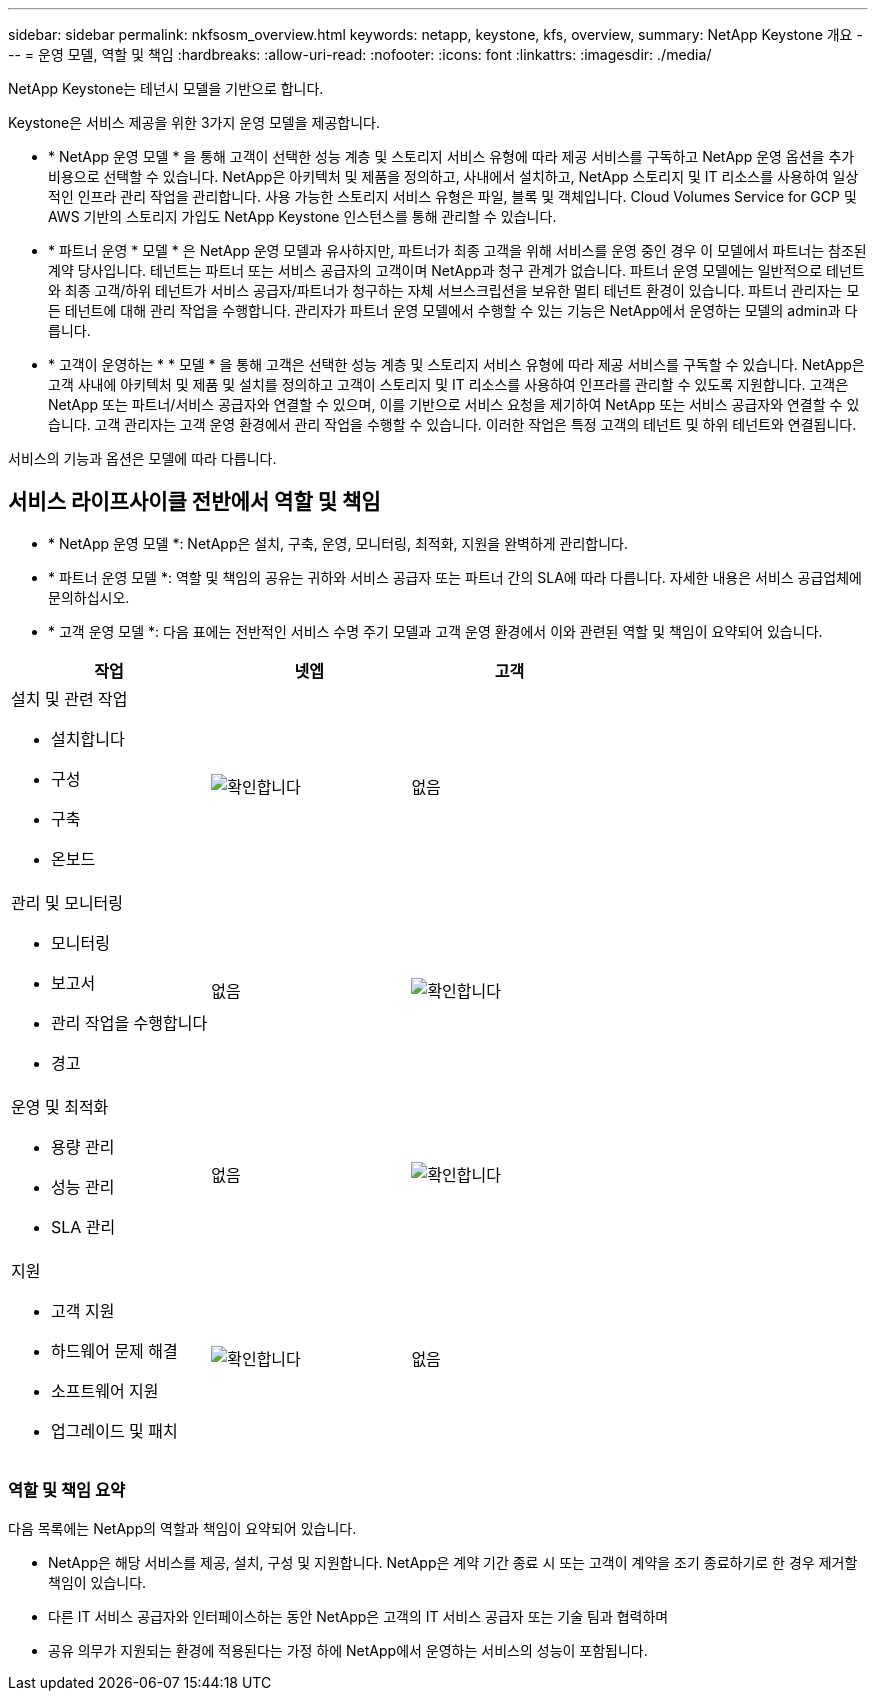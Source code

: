 ---
sidebar: sidebar 
permalink: nkfsosm_overview.html 
keywords: netapp, keystone, kfs, overview, 
summary: NetApp Keystone 개요 
---
= 운영 모델, 역할 및 책임
:hardbreaks:
:allow-uri-read: 
:nofooter: 
:icons: font
:linkattrs: 
:imagesdir: ./media/


[role="lead"]
NetApp Keystone는 테넌시 모델을 기반으로 합니다.

Keystone은 서비스 제공을 위한 3가지 운영 모델을 제공합니다.

* * NetApp 운영 모델 * 을 통해 고객이 선택한 성능 계층 및 스토리지 서비스 유형에 따라 제공 서비스를 구독하고 NetApp 운영 옵션을 추가 비용으로 선택할 수 있습니다. NetApp은 아키텍처 및 제품을 정의하고, 사내에서 설치하고, NetApp 스토리지 및 IT 리소스를 사용하여 일상적인 인프라 관리 작업을 관리합니다. 사용 가능한 스토리지 서비스 유형은 파일, 블록 및 객체입니다. Cloud Volumes Service for GCP 및 AWS 기반의 스토리지 가입도 NetApp Keystone 인스턴스를 통해 관리할 수 있습니다.
* * 파트너 운영 * 모델 * 은 NetApp 운영 모델과 유사하지만, 파트너가 최종 고객을 위해 서비스를 운영 중인 경우 이 모델에서 파트너는 참조된 계약 당사입니다. 테넌트는 파트너 또는 서비스 공급자의 고객이며 NetApp과 청구 관계가 없습니다. 파트너 운영 모델에는 일반적으로 테넌트와 최종 고객/하위 테넌트가 서비스 공급자/파트너가 청구하는 자체 서브스크립션을 보유한 멀티 테넌트 환경이 있습니다. 파트너 관리자는 모든 테넌트에 대해 관리 작업을 수행합니다. 관리자가 파트너 운영 모델에서 수행할 수 있는 기능은 NetApp에서 운영하는 모델의 admin과 다릅니다.
* * 고객이 운영하는 * * 모델 * 을 통해 고객은 선택한 성능 계층 및 스토리지 서비스 유형에 따라 제공 서비스를 구독할 수 있습니다. NetApp은 고객 사내에 아키텍처 및 제품 및 설치를 정의하고 고객이 스토리지 및 IT 리소스를 사용하여 인프라를 관리할 수 있도록 지원합니다. 고객은 NetApp 또는 파트너/서비스 공급자와 연결할 수 있으며, 이를 기반으로 서비스 요청을 제기하여 NetApp 또는 서비스 공급자와 연결할 수 있습니다. 고객 관리자는 고객 운영 환경에서 관리 작업을 수행할 수 있습니다. 이러한 작업은 특정 고객의 테넌트 및 하위 테넌트와 연결됩니다.


서비스의 기능과 옵션은 모델에 따라 다릅니다.



== 서비스 라이프사이클 전반에서 역할 및 책임

* * NetApp 운영 모델 *: NetApp은 설치, 구축, 운영, 모니터링, 최적화, 지원을 완벽하게 관리합니다.
* * 파트너 운영 모델 *: 역할 및 책임의 공유는 귀하와 서비스 공급자 또는 파트너 간의 SLA에 따라 다릅니다. 자세한 내용은 서비스 공급업체에 문의하십시오.
* * 고객 운영 모델 *: 다음 표에는 전반적인 서비스 수명 주기 모델과 고객 운영 환경에서 이와 관련된 역할 및 책임이 요약되어 있습니다.


|===
| 작업 | 넷엡 | 고객 


 a| 
설치 및 관련 작업

* 설치합니다
* 구성
* 구축
* 온보드

| image:check.pngcheck["확인합니다"] | 없음 


 a| 
관리 및 모니터링

* 모니터링
* 보고서
* 관리 작업을 수행합니다
* 경고

| 없음 | image:check.png["확인합니다"] 


 a| 
운영 및 최적화

* 용량 관리
* 성능 관리
* SLA 관리

| 없음 | image:check.png["확인합니다"] 


 a| 
지원

* 고객 지원
* 하드웨어 문제 해결
* 소프트웨어 지원
* 업그레이드 및 패치

| image:check.png["확인합니다"] | 없음 
|===


=== 역할 및 책임 요약

다음 목록에는 NetApp의 역할과 책임이 요약되어 있습니다.

* NetApp은 해당 서비스를 제공, 설치, 구성 및 지원합니다. NetApp은 계약 기간 종료 시 또는 고객이 계약을 조기 종료하기로 한 경우 제거할 책임이 있습니다.
* 다른 IT 서비스 공급자와 인터페이스하는 동안 NetApp은 고객의 IT 서비스 공급자 또는 기술 팀과 협력하며
* 공유 의무가 지원되는 환경에 적용된다는 가정 하에 NetApp에서 운영하는 서비스의 성능이 포함됩니다.

